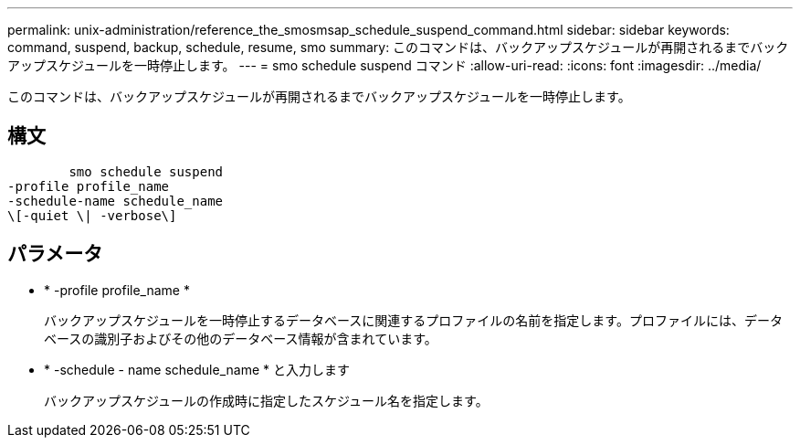 ---
permalink: unix-administration/reference_the_smosmsap_schedule_suspend_command.html 
sidebar: sidebar 
keywords: command, suspend, backup, schedule, resume, smo 
summary: このコマンドは、バックアップスケジュールが再開されるまでバックアップスケジュールを一時停止します。 
---
= smo schedule suspend コマンド
:allow-uri-read: 
:icons: font
:imagesdir: ../media/


[role="lead"]
このコマンドは、バックアップスケジュールが再開されるまでバックアップスケジュールを一時停止します。



== 構文

[listing]
----

        smo schedule suspend
-profile profile_name
-schedule-name schedule_name
\[-quiet \| -verbose\]
----


== パラメータ

* * -profile profile_name *
+
バックアップスケジュールを一時停止するデータベースに関連するプロファイルの名前を指定します。プロファイルには、データベースの識別子およびその他のデータベース情報が含まれています。

* * -schedule - name schedule_name * と入力します
+
バックアップスケジュールの作成時に指定したスケジュール名を指定します。


